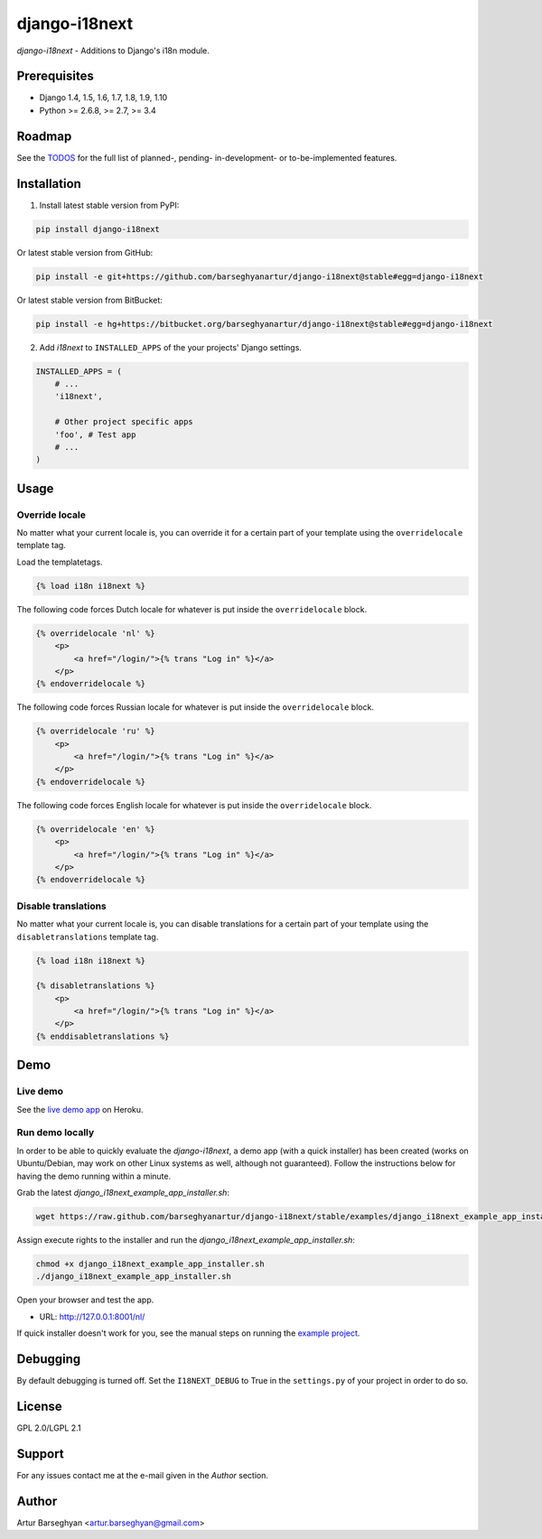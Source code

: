 ==============
django-i18next
==============
`django-i18next` - Additions to Django's i18n module.

Prerequisites
=============
- Django 1.4, 1.5, 1.6, 1.7, 1.8, 1.9, 1.10
- Python >= 2.6.8, >= 2.7, >= 3.4

Roadmap
=======
See the `TODOS <https://raw.githubusercontent.com/barseghyanartur/django-i18next/master/TODOS.rst>`_
for the full list of planned-, pending- in-development- or to-be-implemented
features.

Installation
============

(1) Install latest stable version from PyPI:

.. code-block:: sh

    pip install django-i18next

Or latest stable version from GitHub:

.. code-block:: sh

    pip install -e git+https://github.com/barseghyanartur/django-i18next@stable#egg=django-i18next

Or latest stable version from BitBucket:

.. code-block:: sh

    pip install -e hg+https://bitbucket.org/barseghyanartur/django-i18next@stable#egg=django-i18next

(2) Add `i18next` to ``INSTALLED_APPS`` of the your projects' Django settings.

.. code-block:: python

    INSTALLED_APPS = (
        # ...
        'i18next',

        # Other project specific apps
        'foo', # Test app
        # ...
    )

Usage
=====
Override locale
---------------
No matter what your current locale is, you can override it for a certain part
of your template using the ``overridelocale`` template tag.

Load the templatetags.

.. code-block:: html

    {% load i18n i18next %}

The following code forces Dutch locale for whatever is put inside the
``overridelocale`` block.

.. code-block:: html

    {% overridelocale 'nl' %}
        <p>
            <a href="/login/">{% trans "Log in" %}</a>
        </p>
    {% endoverridelocale %}

The following code forces Russian locale for whatever is put inside the
``overridelocale`` block.

.. code-block:: html

    {% overridelocale 'ru' %}
        <p>
            <a href="/login/">{% trans "Log in" %}</a>
        </p>
    {% endoverridelocale %}

The following code forces English locale for whatever is put inside the
``overridelocale`` block.

.. code-block:: html

    {% overridelocale 'en' %}
        <p>
            <a href="/login/">{% trans "Log in" %}</a>
        </p>
    {% endoverridelocale %}

Disable translations
--------------------
No matter what your current locale is, you can disable translations for a
certain part of your template using the ``disabletranslations`` template tag.

.. code-block:: html

    {% load i18n i18next %}

    {% disabletranslations %}
        <p>
            <a href="/login/">{% trans "Log in" %}</a>
        </p>
    {% enddisabletranslations %}

Demo
====
Live demo
---------
See the `live demo app <https://django-i18next.herokuapp.com/nl/>`_ on Heroku.

Run demo locally
----------------
In order to be able to quickly evaluate the `django-i18next`, a demo app (with
a quick installer) has been created (works on Ubuntu/Debian, may work on other
Linux systems as well, although not guaranteed). Follow the instructions below
for having the demo running within a minute.

Grab the latest `django_i18next_example_app_installer.sh`:

.. code-block:: sh

    wget https://raw.github.com/barseghyanartur/django-i18next/stable/examples/django_i18next_example_app_installer.sh

Assign execute rights to the installer and run the
`django_i18next_example_app_installer.sh`:

.. code-block:: sh

    chmod +x django_i18next_example_app_installer.sh
    ./django_i18next_example_app_installer.sh

Open your browser and test the app.

- URL: http://127.0.0.1:8001/nl/

If quick installer doesn't work for you, see the manual steps on running the
`example project
<https://github.com/barseghyanartur/django-i18next/tree/stable/examples>`_.

Debugging
=========
By default debugging is turned off. Set the ``I18NEXT_DEBUG`` to True
in the ``settings.py`` of your project in order to do so.

License
=======
GPL 2.0/LGPL 2.1

Support
=======
For any issues contact me at the e-mail given in the `Author` section.

Author
======
Artur Barseghyan <artur.barseghyan@gmail.com>
